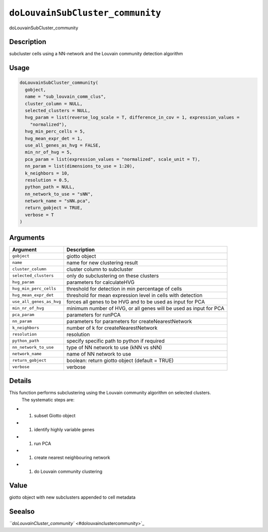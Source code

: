 
``doLouvainSubCluster_community``
=====================================

doLouvainSubCluster_community

Description
-----------

subcluster cells using a NN-network and the Louvain community detection algorithm

Usage
-----

.. code-block:: r

   doLouvainSubCluster_community(
     gobject,
     name = "sub_louvain_comm_clus",
     cluster_column = NULL,
     selected_clusters = NULL,
     hvg_param = list(reverse_log_scale = T, difference_in_cov = 1, expression_values =
       "normalized"),
     hvg_min_perc_cells = 5,
     hvg_mean_expr_det = 1,
     use_all_genes_as_hvg = FALSE,
     min_nr_of_hvg = 5,
     pca_param = list(expression_values = "normalized", scale_unit = T),
     nn_param = list(dimensions_to_use = 1:20),
     k_neighbors = 10,
     resolution = 0.5,
     python_path = NULL,
     nn_network_to_use = "sNN",
     network_name = "sNN.pca",
     return_gobject = TRUE,
     verbose = T
   )

Arguments
---------

.. list-table::
   :header-rows: 1

   * - Argument
     - Description
   * - ``gobject``
     - giotto object
   * - ``name``
     - name for new clustering result
   * - ``cluster_column``
     - cluster column to subcluster
   * - ``selected_clusters``
     - only do subclustering on these clusters
   * - ``hvg_param``
     - parameters for calculateHVG
   * - ``hvg_min_perc_cells``
     - threshold for detection in min percentage of cells
   * - ``hvg_mean_expr_det``
     - threshold for mean expression level in cells with detection
   * - ``use_all_genes_as_hvg``
     - forces all genes to be HVG and to be used as input for PCA
   * - ``min_nr_of_hvg``
     - minimum number of HVG, or all genes will be used as input for PCA
   * - ``pca_param``
     - parameters for runPCA
   * - ``nn_param``
     - parameters for parameters for createNearestNetwork
   * - ``k_neighbors``
     - number of k for createNearestNetwork
   * - ``resolution``
     - resolution
   * - ``python_path``
     - specify specific path to python if required
   * - ``nn_network_to_use``
     - type of NN network to use (kNN vs sNN)
   * - ``network_name``
     - name of NN network to use
   * - ``return_gobject``
     - boolean: return giotto object (default = TRUE)
   * - ``verbose``
     - verbose


Details
-------

This function performs subclustering using the Louvain community algorithm on selected clusters.
 The systematic steps are:


* 

  #. subset Giotto object   

* 

  #. identify highly variable genes   

* 

  #. run PCA   

* 

  #. create nearest neighbouring network   

* 

  #. do Louvain community clustering

Value
-----

giotto object with new subclusters appended to cell metadata

Seealso
-------

`\ ``doLouvainCluster_community`` <#dolouvainclustercommunity>`_
